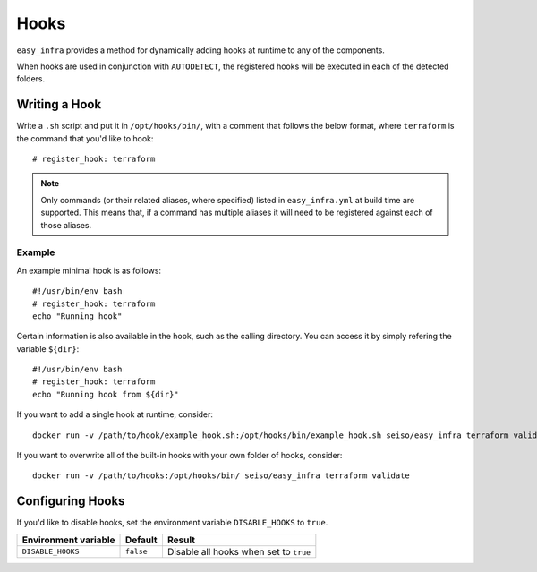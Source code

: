 *****
Hooks
*****

``easy_infra`` provides a method for dynamically adding hooks at runtime to any of the components.

When hooks are used in conjunction with ``AUTODETECT``, the registered hooks will be executed in each of the detected folders.

Writing a Hook
--------------

Write a ``.sh`` script and put it in ``/opt/hooks/bin/``, with a comment that follows the below format, where ``terraform`` is the command that you'd
like to hook::

    # register_hook: terraform

.. note::
    Only commands (or their related aliases, where specified) listed in ``easy_infra.yml`` at build time are supported. This means that, if a command has multiple aliases it will need to be registered against each of those aliases.

Example
^^^^^^^

An example minimal hook is as follows::

    #!/usr/bin/env bash
    # register_hook: terraform
    echo "Running hook"

Certain information is also available in the hook, such as the calling directory. You can access it by simply refering the variable ``${dir}``::

    #!/usr/bin/env bash
    # register_hook: terraform
    echo "Running hook from ${dir}"

If you want to add a single hook at runtime, consider::

    docker run -v /path/to/hook/example_hook.sh:/opt/hooks/bin/example_hook.sh seiso/easy_infra terraform validate

If you want to overwrite all of the built-in hooks with your own folder of hooks, consider::

    docker run -v /path/to/hooks:/opt/hooks/bin/ seiso/easy_infra terraform validate

Configuring Hooks
-----------------

If you'd like to disable hooks, set the environment variable ``DISABLE_HOOKS`` to ``true``.

+----------------------+-----------+----------------------------------------+
| Environment variable | Default   | Result                                 |
+======================+===========+========================================+
| ``DISABLE_HOOKS``    | ``false`` | Disable all hooks when set to ``true`` |
+----------------------+-----------+----------------------------------------+
